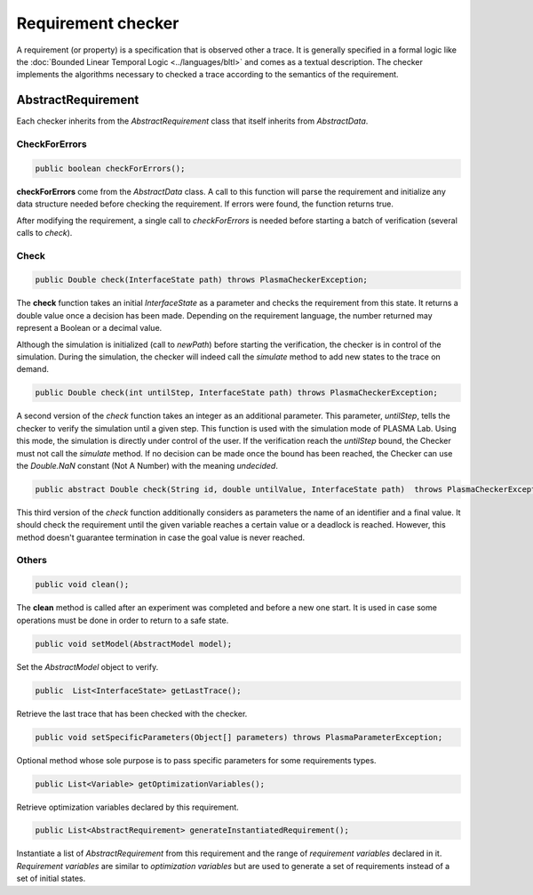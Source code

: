 Requirement checker
===================

A requirement (or property) is a specification that is observed other a trace. It is generally specified
in a formal logic like the :doc:`Bounded Linear Temporal Logic <../languages/bltl>`
and comes as a textual description. The checker implements the algorithms necessary
to checked a trace according to the semantics of the requirement.

AbstractRequirement
-------------------

Each checker inherits from the *AbstractRequirement* class that itself inherits
from *AbstractData*.

CheckForErrors
^^^^^^^^^^^^^^

.. code:: java

  public boolean checkForErrors();

**checkForErrors** come from the *AbstractData* class. A call to this
function will parse the requirement and initialize any data structure
needed before checking the requirement. If errors were found, the function
returns true.

After modifying the requirement, a single call to *checkForErrors* is
needed before starting a batch of verification (several calls to
*check*).

Check
^^^^^

.. code:: java

  public Double check(InterfaceState path) throws PlasmaCheckerException;

The **check** function takes an initial *InterfaceState* as a
parameter and checks the requirement from this state. It returns a
double value once a decision has been made. Depending on the requirement
language, the number returned may represent a Boolean or a decimal value.

Although the simulation is initialized (call to *newPath*) before
starting the verification, the checker is in control of the simulation.
During the simulation, the checker will indeed call the *simulate* method
to add new states to the trace on demand.

.. code:: java

  public Double check(int untilStep, InterfaceState path) throws PlasmaCheckerException;

A second version of the *check* function takes an integer as an
additional parameter. This parameter, *untilStep*, tells the checker to
verify the simulation until a given step. This function is used with the simulation
mode of PLASMA Lab. Using this mode, the simulation is directly under control of
the user. If the verification reach the *untilStep* bound, the Checker must not call the
*simulate* method. If no decision can be made once the bound has been
reached, the Checker can use the *Double.NaN* constant (Not A Number) with the
meaning *undecided*.

.. code:: java

  public abstract Double check(String id, double untilValue, InterfaceState path)  throws PlasmaCheckerException;
  
This third version of the *check* function additionally considers as parameters the name of an identifier and a final value.
It should check the requirement until the given variable reaches a certain value or a deadlock is reached.
However, this method doesn't guarantee termination in case the goal value is never reached.

Others
^^^^^^

.. code:: java

  public void clean();

The **clean** method is called after an experiment was completed and
before a new one start. It is used in case some operations must be
done in order to return to a safe state.

.. code:: java

  public void setModel(AbstractModel model);

Set the *AbstractModel* object to verify.

.. code:: java

  public  List<InterfaceState> getLastTrace();

Retrieve the last trace that has been checked with the checker.

.. code:: java

  public void setSpecificParameters(Object[] parameters) throws PlasmaParameterException;

Optional method whose sole purpose is to pass specific parameters for some requirements types.

.. code:: java

  public List<Variable> getOptimizationVariables();

Retrieve optimization variables declared by this requirement.

.. code:: java

  public List<AbstractRequirement> generateInstantiatedRequirement();

Instantiate a list of *AbstractRequirement* from this requirement and the range of *requirement variables* declared in it.
*Requirement variables* are similar to *optimization variables* but are used to generate a set of requirements instead of a set of initial states.
